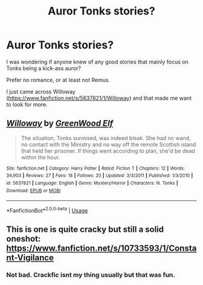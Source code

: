 #+TITLE: Auror Tonks stories?

* Auror Tonks stories?
:PROPERTIES:
:Author: timthomas299
:Score: 7
:DateUnix: 1591392292.0
:DateShort: 2020-Jun-06
:FlairText: Request
:END:
I was wondering if anyone knew of any good stories that mainly focus on Tonks being a kick-ass auror?

Prefer no romance, or at least not Remus.

I just came across Willoway ([[https://www.fanfiction.net/s/5637821/1/Willoway]]) and that made me want to look for more.


** [[https://www.fanfiction.net/s/5637821/1/][*/Willoway/*]] by [[https://www.fanfiction.net/u/432976/GreenWood-Elf][/GreenWood Elf/]]

#+begin_quote
  The situation, Tonks surmised, was indeed bleak. She had no wand, no contact with the Ministry and no way off the remote Scottish island that held her prisoner. If things went according to plan, she'd be dead within the hour.
#+end_quote

^{/Site/:} ^{fanfiction.net} ^{*|*} ^{/Category/:} ^{Harry} ^{Potter} ^{*|*} ^{/Rated/:} ^{Fiction} ^{T} ^{*|*} ^{/Chapters/:} ^{12} ^{*|*} ^{/Words/:} ^{34,903} ^{*|*} ^{/Reviews/:} ^{27} ^{*|*} ^{/Favs/:} ^{18} ^{*|*} ^{/Follows/:} ^{20} ^{*|*} ^{/Updated/:} ^{3/3/2011} ^{*|*} ^{/Published/:} ^{1/3/2010} ^{*|*} ^{/id/:} ^{5637821} ^{*|*} ^{/Language/:} ^{English} ^{*|*} ^{/Genre/:} ^{Mystery/Horror} ^{*|*} ^{/Characters/:} ^{N.} ^{Tonks} ^{*|*} ^{/Download/:} ^{[[http://www.ff2ebook.com/old/ffn-bot/index.php?id=5637821&source=ff&filetype=epub][EPUB]]} ^{or} ^{[[http://www.ff2ebook.com/old/ffn-bot/index.php?id=5637821&source=ff&filetype=mobi][MOBI]]}

--------------

*FanfictionBot*^{2.0.0-beta} | [[https://github.com/tusing/reddit-ffn-bot/wiki/Usage][Usage]]
:PROPERTIES:
:Author: FanfictionBot
:Score: 2
:DateUnix: 1591393170.0
:DateShort: 2020-Jun-06
:END:


** This is one is quite cracky but still a solid oneshot: [[https://www.fanfiction.net/s/10733593/1/Constant-Vigilance]]
:PROPERTIES:
:Author: TimeTurner394
:Score: 2
:DateUnix: 1591402910.0
:DateShort: 2020-Jun-06
:END:

*** Not bad. Crackfic isnt my thing usually but that was fun.
:PROPERTIES:
:Author: timthomas299
:Score: 1
:DateUnix: 1591403549.0
:DateShort: 2020-Jun-06
:END:
